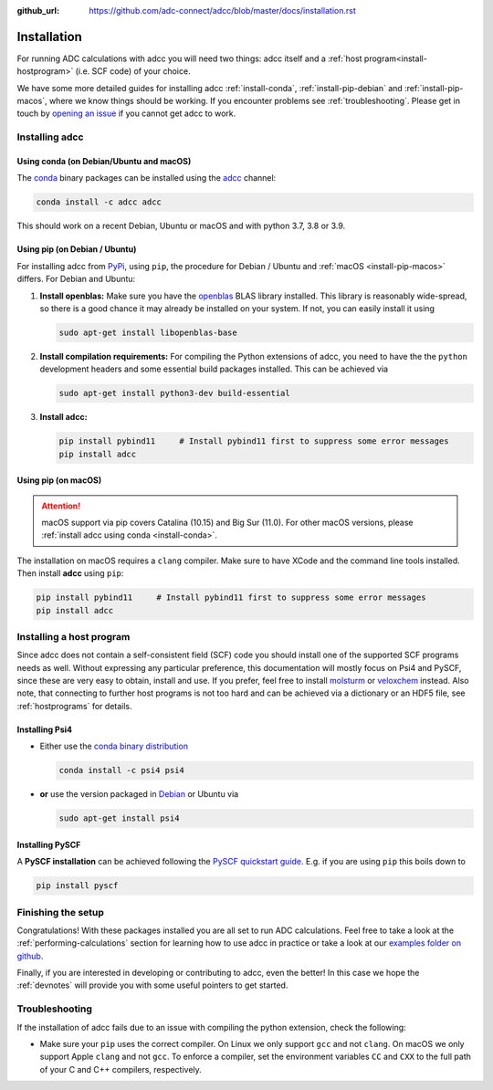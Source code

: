 :github_url: https://github.com/adc-connect/adcc/blob/master/docs/installation.rst

.. _installation:

Installation
============

For running ADC calculations with adcc you will need two things:
adcc itself and a :ref:`host program<install-hostprogram>`
(i.e. SCF code) of your choice.

We have some more detailed guides for installing adcc
:ref:`install-conda`, :ref:`install-pip-debian`
and :ref:`install-pip-macos`, where we know things should
be working.
If you encounter problems see :ref:`troubleshooting`.
Please get in touch
by `opening an issue <https://github.com/adc-connect/adcc/issues>`_
if you cannot get adcc to work.

Installing adcc
---------------

.. _install-conda:

Using conda (on Debian/Ubuntu and macOS)
........................................

The `conda <https://conda.io>`_ binary packages can be installed
using the `adcc <https://anaconda.org/adcc/>`_ channel:

.. code-block:: shell

   conda install -c adcc adcc

This should work on a recent Debian, Ubuntu or macOS
and with python 3.7, 3.8 or 3.9.


.. _install-pip-debian:

Using pip (on Debian / Ubuntu)
..............................

For installing adcc from `PyPi <https://pypi.org>`_, using ``pip``,
the procedure for Debian / Ubuntu and :ref:`macOS <install-pip-macos>` differs.
For Debian and Ubuntu:

1. **Install openblas:**
   Make sure you have the `openblas <http://www.openblas.net/>`_
   BLAS library installed. This library is reasonably wide-spread,
   so there is a good chance it may already be installed on your system.
   If not, you can easily install it using

   .. code-block:: shell

      sudo apt-get install libopenblas-base

2. **Install compilation requirements:**
   For compiling the Python extensions of adcc,
   you need to have the the ``python`` development headers
   and some essential build packages installed.
   This can be achieved via

   .. code-block:: shell

      sudo apt-get install python3-dev build-essential

3. **Install adcc:**

   .. code-block:: shell

      pip install pybind11     # Install pybind11 first to suppress some error messages
      pip install adcc


.. _install-pip-macos:

Using pip (on macOS)
....................

.. attention::
   macOS support via pip covers Catalina (10.15) and Big Sur (11.0).
   For other macOS versions, please :ref:`install adcc using conda <install-conda>`.

The installation on macOS requires a ``clang`` compiler.
Make sure to have XCode and the command line tools installed.
Then install **adcc** using ``pip``:

.. code-block:: shell

   pip install pybind11     # Install pybind11 first to suppress some error messages
   pip install adcc

.. _install-hostprogram:

Installing a host program
-------------------------

Since adcc does not contain a self-consistent field (SCF) code
you should install one of the supported SCF programs needs as well.
Without expressing any particular preference,
this documentation will mostly focus on Psi4 and PySCF,
since these are very easy to obtain, install and use.
If you prefer, feel free to install
`molsturm <https://molsturm.org>`_
or `veloxchem <https://veloxchem.org>`_ instead.
Also note, that connecting to further host programs is not too hard
and can be achieved via a dictionary or an HDF5 file,
see :ref:`hostprograms` for details.

Installing Psi4
...............

- Either use the
  `conda binary distribution <http://psicode.org/psi4manual/master/conda.html>`_

  .. code-block:: shell

     conda install -c psi4 psi4

- **or** use the version packaged in `Debian <https://packages.debian.org/stable/psi4>`_
  or Ubuntu via

  .. code-block:: shell

     sudo apt-get install psi4

Installing PySCF
................

A **PySCF installation** can be achieved following the
`PySCF quickstart guide <https://pyscf.github.io/quickstart.html>`_.
E.g. if you are using ``pip`` this boils down to

.. code-block:: shell

   pip install pyscf


Finishing the setup
-------------------

Congratulations! With these packages installed you are all set
to run ADC calculations.
Feel free to take a look at the
:ref:`performing-calculations` section
for learning how to use adcc in practice or take
a look at our `examples folder on github <https://code.adc-connect.org/tree/master/examples>`_.

Finally, if you are interested in developing or contributing
to adcc, even the better! In this case we hope
the :ref:`devnotes` will provide
you with some useful pointers to get started.



.. _troubleshooting:

Troubleshooting
---------------

If the installation of adcc fails due to an issue with compiling the
python extension, check the following:

- Make sure your ``pip`` uses the correct compiler. On Linux we only support
  ``gcc`` and not ``clang``. On macOS we only support Apple ``clang`` and
  not ``gcc``. To enforce a compiler, set the environment variables ``CC`` and ``CXX``
  to the full path of your C and C++ compilers, respectively.
